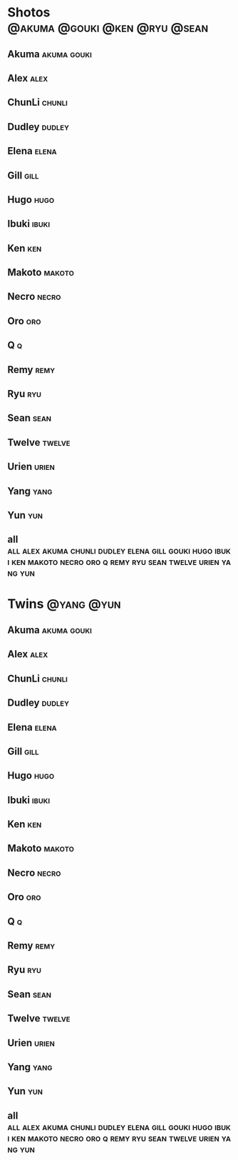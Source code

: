 * Shotos				      :@akuma:@gouki:@ken:@ryu:@sean:
** Akuma							:akuma:gouki:
** Alex								       :alex:
** ChunLi							     :chunli:
** Dudley							     :dudley:
** Elena							      :elena:
** Gill								       :gill:
** Hugo								       :hugo:
** Ibuki							      :ibuki:
** Ken									:ken:
** Makoto							     :makoto:
** Necro							      :necro:
** Oro									:oro:
** Q 									  :q:
** Remy								       :remy:
** Ryu									:ryu:
** Sean								       :sean:
** Twelve							     :twelve:
** Urien							      :urien:
** Yang								       :yang:
** Yun									:yun:
** all :all:alex:akuma:chunli:dudley:elena:gill:gouki:hugo:ibuki:ken:makoto:necro:oro:q:remy:ryu:sean:twelve:urien:yang:yun:
* Twins								 :@yang:@yun:
** Akuma							:akuma:gouki:
** Alex								       :alex:
** ChunLi							     :chunli:
** Dudley							     :dudley:
** Elena							      :elena:
** Gill								       :gill:
** Hugo								       :hugo:
** Ibuki							      :ibuki:
** Ken									:ken:
** Makoto							     :makoto:
** Necro							      :necro:
** Oro									:oro:
** Q 									  :q:
** Remy								       :remy:
** Ryu									:ryu:
** Sean								       :sean:
** Twelve							     :twelve:
** Urien							      :urien:
** Yang								       :yang:
** Yun									:yun:
** all :all:alex:akuma:chunli:dudley:elena:gill:gouki:hugo:ibuki:ken:makoto:necro:oro:q:remy:ryu:sean:twelve:urien:yang:yun:
